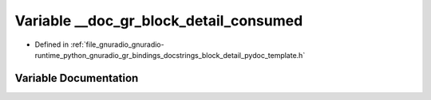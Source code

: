 .. _exhale_variable_block__detail__pydoc__template_8h_1acd6bc49a8286d8d9b22b1ce8cbc4401b:

Variable __doc_gr_block_detail_consumed
=======================================

- Defined in :ref:`file_gnuradio_gnuradio-runtime_python_gnuradio_gr_bindings_docstrings_block_detail_pydoc_template.h`


Variable Documentation
----------------------


.. doxygenvariable:: __doc_gr_block_detail_consumed
   :project: gnuradio